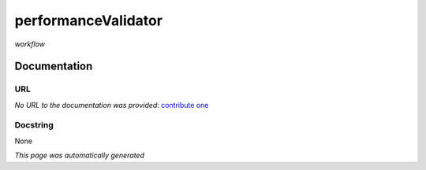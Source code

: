
performanceValidator
====================
*workflow*

Documentation
-------------

URL
******
*No URL to the documentation was provided*: `contribute one <https://github.com/illusional>`_

Docstring
*********
None

*This page was automatically generated*
